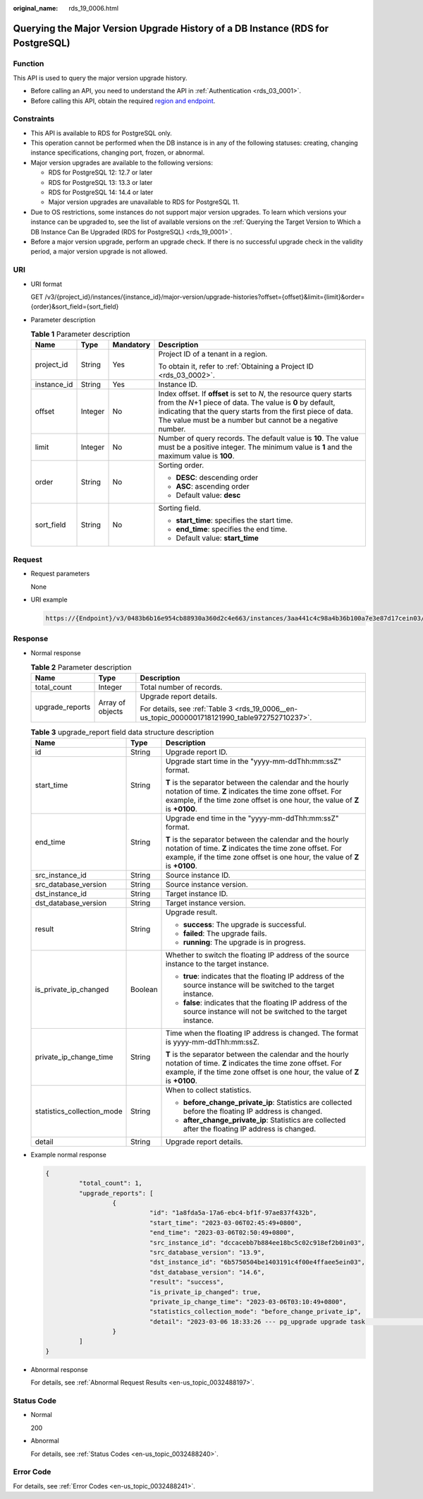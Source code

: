 :original_name: rds_19_0006.html

.. _rds_19_0006:

Querying the Major Version Upgrade History of a DB Instance (RDS for PostgreSQL)
================================================================================

Function
--------

This API is used to query the major version upgrade history.

-  Before calling an API, you need to understand the API in :ref:`Authentication <rds_03_0001>`.
-  Before calling this API, obtain the required `region and endpoint <https://docs.otc.t-systems.com/en-us/endpoint/index.html>`__.

Constraints
-----------

-  This API is available to RDS for PostgreSQL only.
-  This operation cannot be performed when the DB instance is in any of the following statuses: creating, changing instance specifications, changing port, frozen, or abnormal.
-  Major version upgrades are available to the following versions:

   -  RDS for PostgreSQL 12: 12.7 or later
   -  RDS for PostgreSQL 13: 13.3 or later
   -  RDS for PostgreSQL 14: 14.4 or later
   -  Major version upgrades are unavailable to RDS for PostgreSQL 11.

-  Due to OS restrictions, some instances do not support major version upgrades. To learn which versions your instance can be upgraded to, see the list of available versions on the :ref:`Querying the Target Version to Which a DB Instance Can Be Upgraded (RDS for PostgreSQL) <rds_19_0001>`.
-  Before a major version upgrade, perform an upgrade check. If there is no successful upgrade check in the validity period, a major version upgrade is not allowed.

URI
---

-  URI format

   GET /v3/{project_id}/instances/{instance_id}/major-version/upgrade-histories?offset={offset}&limit={limit}&order={order}&sort_field={sort_field}

-  Parameter description

   .. table:: **Table 1** Parameter description

      +-----------------+-----------------+-----------------+----------------------------------------------------------------------------------------------------------------------------------------------------------------------------------------------------------------------------------------------------------------+
      | Name            | Type            | Mandatory       | Description                                                                                                                                                                                                                                                    |
      +=================+=================+=================+================================================================================================================================================================================================================================================================+
      | project_id      | String          | Yes             | Project ID of a tenant in a region.                                                                                                                                                                                                                            |
      |                 |                 |                 |                                                                                                                                                                                                                                                                |
      |                 |                 |                 | To obtain it, refer to :ref:`Obtaining a Project ID <rds_03_0002>`.                                                                                                                                                                                            |
      +-----------------+-----------------+-----------------+----------------------------------------------------------------------------------------------------------------------------------------------------------------------------------------------------------------------------------------------------------------+
      | instance_id     | String          | Yes             | Instance ID.                                                                                                                                                                                                                                                   |
      +-----------------+-----------------+-----------------+----------------------------------------------------------------------------------------------------------------------------------------------------------------------------------------------------------------------------------------------------------------+
      | offset          | Integer         | No              | Index offset. If **offset** is set to *N*, the resource query starts from the *N*\ +1 piece of data. The value is **0** by default, indicating that the query starts from the first piece of data. The value must be a number but cannot be a negative number. |
      +-----------------+-----------------+-----------------+----------------------------------------------------------------------------------------------------------------------------------------------------------------------------------------------------------------------------------------------------------------+
      | limit           | Integer         | No              | Number of query records. The default value is **10**. The value must be a positive integer. The minimum value is **1** and the maximum value is **100**.                                                                                                       |
      +-----------------+-----------------+-----------------+----------------------------------------------------------------------------------------------------------------------------------------------------------------------------------------------------------------------------------------------------------------+
      | order           | String          | No              | Sorting order.                                                                                                                                                                                                                                                 |
      |                 |                 |                 |                                                                                                                                                                                                                                                                |
      |                 |                 |                 | -  **DESC**: descending order                                                                                                                                                                                                                                  |
      |                 |                 |                 | -  **ASC**: ascending order                                                                                                                                                                                                                                    |
      |                 |                 |                 | -  Default value: **desc**                                                                                                                                                                                                                                     |
      +-----------------+-----------------+-----------------+----------------------------------------------------------------------------------------------------------------------------------------------------------------------------------------------------------------------------------------------------------------+
      | sort_field      | String          | No              | Sorting field.                                                                                                                                                                                                                                                 |
      |                 |                 |                 |                                                                                                                                                                                                                                                                |
      |                 |                 |                 | -  **start_time**: specifies the start time.                                                                                                                                                                                                                   |
      |                 |                 |                 | -  **end_time**: specifies the end time.                                                                                                                                                                                                                       |
      |                 |                 |                 | -  Default value: **start_time**                                                                                                                                                                                                                               |
      +-----------------+-----------------+-----------------+----------------------------------------------------------------------------------------------------------------------------------------------------------------------------------------------------------------------------------------------------------------+

Request
-------

-  Request parameters

   None

-  URI example

   .. code-block::

      https://{Endpoint}/v3/0483b6b16e954cb88930a360d2c4e663/instances/3aa441c4c98a4b36b100a7e3e87d17cein03/major-version/upgrade-histories?offset=0&limit=10

Response
--------

-  Normal response

   .. table:: **Table 2** Parameter description

      +-----------------------+-----------------------+------------------------------------------------------------------------------------------------+
      | Name                  | Type                  | Description                                                                                    |
      +=======================+=======================+================================================================================================+
      | total_count           | Integer               | Total number of records.                                                                       |
      +-----------------------+-----------------------+------------------------------------------------------------------------------------------------+
      | upgrade_reports       | Array of objects      | Upgrade report details.                                                                        |
      |                       |                       |                                                                                                |
      |                       |                       | For details, see :ref:`Table 3 <rds_19_0006__en-us_topic_0000001718121990_table972752710237>`. |
      +-----------------------+-----------------------+------------------------------------------------------------------------------------------------+

   .. _rds_19_0006__en-us_topic_0000001718121990_table972752710237:

   .. table:: **Table 3** upgrade_report field data structure description

      +----------------------------+-----------------------+-------------------------------------------------------------------------------------------------------------------------------------------------------------------------------------------------------+
      | Name                       | Type                  | Description                                                                                                                                                                                           |
      +============================+=======================+=======================================================================================================================================================================================================+
      | id                         | String                | Upgrade report ID.                                                                                                                                                                                    |
      +----------------------------+-----------------------+-------------------------------------------------------------------------------------------------------------------------------------------------------------------------------------------------------+
      | start_time                 | String                | Upgrade start time in the "yyyy-mm-ddThh:mm:ssZ" format.                                                                                                                                              |
      |                            |                       |                                                                                                                                                                                                       |
      |                            |                       | **T** is the separator between the calendar and the hourly notation of time. **Z** indicates the time zone offset. For example, if the time zone offset is one hour, the value of **Z** is **+0100**. |
      +----------------------------+-----------------------+-------------------------------------------------------------------------------------------------------------------------------------------------------------------------------------------------------+
      | end_time                   | String                | Upgrade end time in the "yyyy-mm-ddThh:mm:ssZ" format.                                                                                                                                                |
      |                            |                       |                                                                                                                                                                                                       |
      |                            |                       | **T** is the separator between the calendar and the hourly notation of time. **Z** indicates the time zone offset. For example, if the time zone offset is one hour, the value of **Z** is **+0100**. |
      +----------------------------+-----------------------+-------------------------------------------------------------------------------------------------------------------------------------------------------------------------------------------------------+
      | src_instance_id            | String                | Source instance ID.                                                                                                                                                                                   |
      +----------------------------+-----------------------+-------------------------------------------------------------------------------------------------------------------------------------------------------------------------------------------------------+
      | src_database_version       | String                | Source instance version.                                                                                                                                                                              |
      +----------------------------+-----------------------+-------------------------------------------------------------------------------------------------------------------------------------------------------------------------------------------------------+
      | dst_instance_id            | String                | Target instance ID.                                                                                                                                                                                   |
      +----------------------------+-----------------------+-------------------------------------------------------------------------------------------------------------------------------------------------------------------------------------------------------+
      | dst_database_version       | String                | Target instance version.                                                                                                                                                                              |
      +----------------------------+-----------------------+-------------------------------------------------------------------------------------------------------------------------------------------------------------------------------------------------------+
      | result                     | String                | Upgrade result.                                                                                                                                                                                       |
      |                            |                       |                                                                                                                                                                                                       |
      |                            |                       | -  **success**: The upgrade is successful.                                                                                                                                                            |
      |                            |                       | -  **failed**: The upgrade fails.                                                                                                                                                                     |
      |                            |                       | -  **running**: The upgrade is in progress.                                                                                                                                                           |
      +----------------------------+-----------------------+-------------------------------------------------------------------------------------------------------------------------------------------------------------------------------------------------------+
      | is_private_ip_changed      | Boolean               | Whether to switch the floating IP address of the source instance to the target instance.                                                                                                              |
      |                            |                       |                                                                                                                                                                                                       |
      |                            |                       | -  **true**: indicates that the floating IP address of the source instance will be switched to the target instance.                                                                                   |
      |                            |                       | -  **false**: indicates that the floating IP address of the source instance will not be switched to the target instance.                                                                              |
      +----------------------------+-----------------------+-------------------------------------------------------------------------------------------------------------------------------------------------------------------------------------------------------+
      | private_ip_change_time     | String                | Time when the floating IP address is changed. The format is yyyy-mm-ddThh:mm:ssZ.                                                                                                                     |
      |                            |                       |                                                                                                                                                                                                       |
      |                            |                       | **T** is the separator between the calendar and the hourly notation of time. **Z** indicates the time zone offset. For example, if the time zone offset is one hour, the value of **Z** is **+0100**. |
      +----------------------------+-----------------------+-------------------------------------------------------------------------------------------------------------------------------------------------------------------------------------------------------+
      | statistics_collection_mode | String                | When to collect statistics.                                                                                                                                                                           |
      |                            |                       |                                                                                                                                                                                                       |
      |                            |                       | -  **before_change_private_ip**: Statistics are collected before the floating IP address is changed.                                                                                                  |
      |                            |                       | -  **after_change_private_ip**: Statistics are collected after the floating IP address is changed.                                                                                                    |
      +----------------------------+-----------------------+-------------------------------------------------------------------------------------------------------------------------------------------------------------------------------------------------------+
      | detail                     | String                | Upgrade report details.                                                                                                                                                                               |
      +----------------------------+-----------------------+-------------------------------------------------------------------------------------------------------------------------------------------------------------------------------------------------------+

-  Example normal response

   .. code-block::

      {
               "total_count": 1,
               "upgrade_reports": [
                        {
                                  "id": "1a8fda5a-17a6-ebc4-bf1f-97ae837f432b",
                                  "start_time": "2023-03-06T02:45:49+0800",
                                  "end_time": "2023-03-06T02:50:49+0800",
                                  "src_instance_id": "dccacebb7b884ee18bc5c02c918ef2b0in03",
                                  "src_database_version": "13.9",
                                  "dst_instance_id": "6b5750504be1403191c4f00e4ffaee5ein03",
                                  "dst_database_version": "14.6",
                                  "result": "success",
                                  "is_private_ip_changed": true,
                                  "private_ip_change_time": "2023-03-06T03:10:49+0800",
                                  "statistics_collection_mode": "before_change_private_ip",
                                  "detail": "2023-03-06 18:33:26 --- pg_upgrade upgrade task                         begin"
                        }
               ]
      }

-  Abnormal response

   For details, see :ref:`Abnormal Request Results <en-us_topic_0032488197>`.

Status Code
-----------

-  Normal

   200

-  Abnormal

   For details, see :ref:`Status Codes <en-us_topic_0032488240>`.

Error Code
----------

For details, see :ref:`Error Codes <en-us_topic_0032488241>`.
